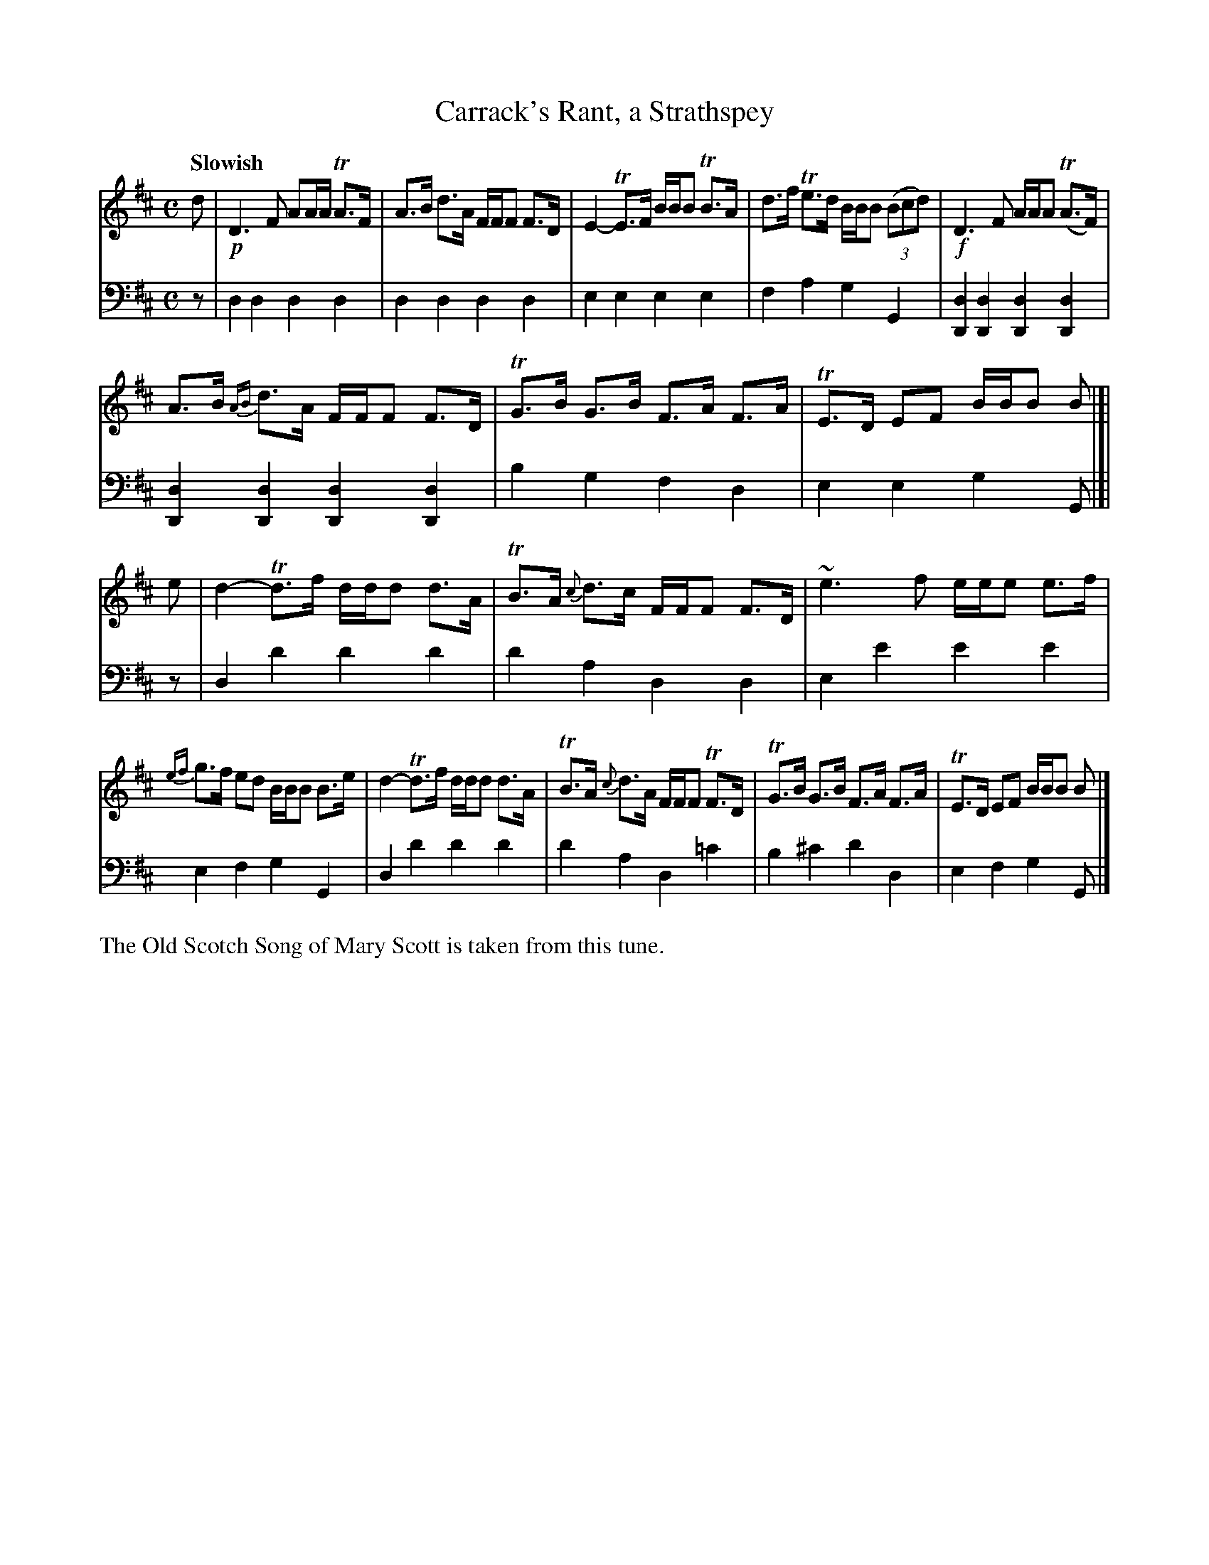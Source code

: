 X: 1
T: Carrack's Rant, a Strathspey
R: strathspey
S: Fiddle Hell Online 2020-11-05 Se\'an Heel Slow Airs Workshop
B: Gow's 1st Repository (ca.1817)
Z: 2021 John Chambers <jc:trillian.mit.edu>
M: C
L: 1/16
Q: "Slowish"
K: D
% - - - - - - - - - -
V: 1 staves=2
d2 |\
!p!D6 F2 A2AA TA3F | A3B d3A FFF2 F3D | E4- TE3F BBB2 TB3A | d3f Te3d BBB2 (3(B2c2d2) | !f!D6 F2 AAA2 (TA3F) |
A3B {AB}d3A FFF2 F3D | TG3B G3B F3A F3A | TE3D E2F2 BBB2 B2 |[| e2 | d4- Td3f ddd2 d3A | TB3A {c}d3c FFF2 F3D | ~e6 f2 eee2 e3f |
{ef}g3f e2d2 BBB2 B3e | d4- Td3f ddd2 d3A | TB3A {c}d3A FFF2 TF3D | TG3B G3B F3A F3A | TE3D E2F2 BBB2 B2 |]
% - - - - - - - - - -
V: 2 clef=bass middle=d
z2 |\
d4d4 d4d4 | d4d4 d4d4 | e4e4 e4e4 | f4a4 g4G4 |
[d4D4][d4D4] [d4D4][d4D4] | [d4D4][d4D4] [d4D4][d4D4] | b4g4 f4d4 | e4e4 g4G2 |[|
z2 |\
d4d'4 d'4d'4 | d'4a4 d4d4 | e4e'4 e'4e'4 | e4f4 g4G4 |
d4d'4 d'4d'4 | d'4a4 d4=c'4 | b4^c'4 d'4d4 | e4f4 g4G2 |]
%%text The Old Scotch Song of Mary Scott is taken from this tune.
